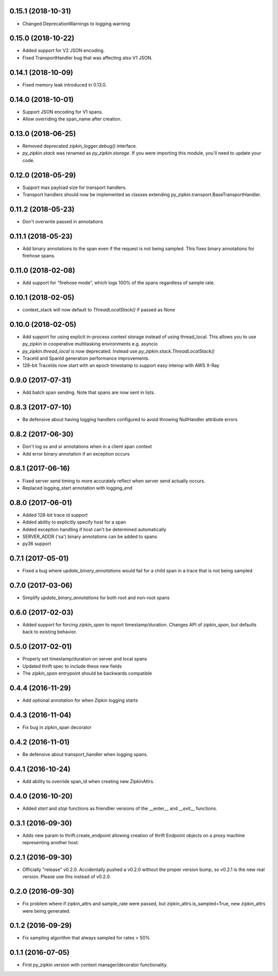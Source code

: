0.15.1 (2018-10-31)
-------------------
- Changed DeprecationWarnings to logging.warning

0.15.0 (2018-10-22)
-------------------
- Added support for V2 JSON encoding.
- Fixed TransportHandler bug that was affecting also V1 JSON.

0.14.1 (2018-10-09)
-------------------
- Fixed memory leak introduced in 0.13.0.

0.14.0 (2018-10-01)
-------------------
- Support JSON encoding for V1 spans.
- Allow overriding the span_name after creation.

0.13.0 (2018-06-25)
-------------------
- Removed deprecated `zipkin_logger.debug()` interface.
- `py_zipkin.stack` was renamed as `py_zipkin.storage`. If you were
  importing this module, you'll need to update your code.

0.12.0 (2018-05-29)
-------------------
- Support max payload size for transport handlers.
- Transport handlers should now be implemented as classes
  extending py_zipkin.transport.BaseTransportHandler.

0.11.2 (2018-05-23)
-------------------
- Don't overwrite passed in annotations

0.11.1 (2018-05-23)
-------------------
- Add binary annotations to the span even if the request is not being
  sampled. This fixes binary annotations for firehose spans.

0.11.0 (2018-02-08)
-------------------
- Add support for "firehose mode", which logs 100% of the spans
  regardless of sample rate.

0.10.1 (2018-02-05)
-------------------
- context_stack will now default to `ThreadLocalStack()` if passed as
  `None`

0.10.0 (2018-02-05)
-------------------
- Add support for using explicit in-process context storage instead of
  using thread_local. This allows you to use py_zipkin in cooperative
  multitasking environments e.g. asyncio
- `py_zipkin.thread_local` is now deprecated. Instead use
  `py_zipkin.stack.ThreadLocalStack()`
- TraceId and SpanId generation performance improvements.
- 128-bit TraceIds now start with an epoch timestamp to support easy
  interop with AWS X-Ray

0.9.0 (2017-07-31)
------------------
- Add batch span sending. Note that spans are now sent in lists.

0.8.3 (2017-07-10)
------------------
- Be defensive about having logging handlers configured to avoid throwing
  NullHandler attribute errors

0.8.2 (2017-06-30)
------------------
- Don't log ss and sr annotations when in a client span context
- Add error binary annotation if an exception occurs

0.8.1 (2017-06-16)
------------------
- Fixed server send timing to more accurately reflect when server send
  actually occurs.
- Replaced logging_start annotation with logging_end

0.8.0 (2017-06-01)
------------------
- Added 128-bit trace id support
- Added ability to explicitly specify host for a span
- Added exception handling if host can't be determined automatically
- SERVER_ADDR ('sa') binary annotations can be added to spans
- py36 support

0.7.1 (2017-05-01)
------------------
- Fixed a bug where `update_binary_annotations` would fail for a child
  span in a trace that is not being sampled

0.7.0 (2017-03-06)
------------------
- Simplify `update_binary_annotations` for both root and non-root spans

0.6.0 (2017-02-03)
------------------
- Added support for forcing `zipkin_span` to report timestamp/duration.
  Changes API of `zipkin_span`, but defaults back to existing behavior.

0.5.0 (2017-02-01)
------------------
- Properly set timestamp/duration on server and local spans
- Updated thrift spec to include these new fields
- The `zipkin_span` entrypoint should be backwards compatible

0.4.4 (2016-11-29)
------------------
- Add optional annotation for when Zipkin logging starts

0.4.3 (2016-11-04)
------------------
- Fix bug in zipkin_span decorator

0.4.2 (2016-11-01)
------------------
- Be defensive about transport_handler when logging spans.

0.4.1 (2016-10-24)
------------------
- Add ability to override span_id when creating new ZipkinAttrs.

0.4.0 (2016-10-20)
------------------
- Added `start` and `stop` functions as friendlier versions of the
  __enter__ and __exit__ functions.

0.3.1 (2016-09-30)
------------------
- Adds new param to thrift.create_endpoint allowing creation of
  thrift Endpoint objects on a proxy machine representing another
  host.

0.2.1 (2016-09-30)
------------------
- Officially "release" v0.2.0. Accidentally pushed a v0.2.0 without
  the proper version bump, so v0.2.1 is the new real version. Please
  use this instead of v0.2.0.

0.2.0 (2016-09-30)
------------------
- Fix problem where if zipkin_attrs and sample_rate were passed, but
  zipkin_attrs.is_sampled=True, new zipkin_attrs were being generated.

0.1.2 (2016-09-29)
------------------
- Fix sampling algorithm that always sampled for rates > 50%

0.1.1 (2016-07-05)
------------------
- First py_zipkin version with context manager/decorator functionality.

